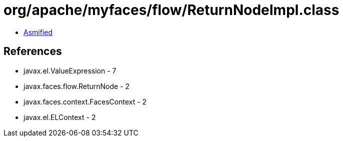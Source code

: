 = org/apache/myfaces/flow/ReturnNodeImpl.class

 - link:ReturnNodeImpl-asmified.java[Asmified]

== References

 - javax.el.ValueExpression - 7
 - javax.faces.flow.ReturnNode - 2
 - javax.faces.context.FacesContext - 2
 - javax.el.ELContext - 2
